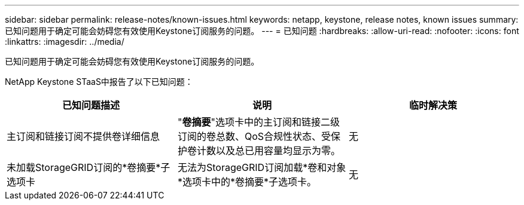 ---
sidebar: sidebar 
permalink: release-notes/known-issues.html 
keywords: netapp, keystone, release notes, known issues 
summary: 已知问题用于确定可能会妨碍您有效使用Keystone订阅服务的问题。 
---
= 已知问题
:hardbreaks:
:allow-uri-read: 
:nofooter: 
:icons: font
:linkattrs: 
:imagesdir: ../media/


[role="lead"]
已知问题用于确定可能会妨碍您有效使用Keystone订阅服务的问题。

NetApp Keystone STaaS中报告了以下已知问题：

[cols="3*"]
|===
| 已知问题描述 | 说明 | 临时解决策 


 a| 
主订阅和链接订阅不提供卷详细信息
 a| 
"*卷摘要*"选项卡中的主订阅和链接二级订阅的卷总数、QoS合规性状态、受保护卷计数以及总已用容量均显示为零。
 a| 
无



 a| 
未加载StorageGRID订阅的*卷摘要*子选项卡
 a| 
无法为StorageGRID订阅加载*卷和对象*选项卡中的*卷摘要*子选项卡。
 a| 
无

|===
